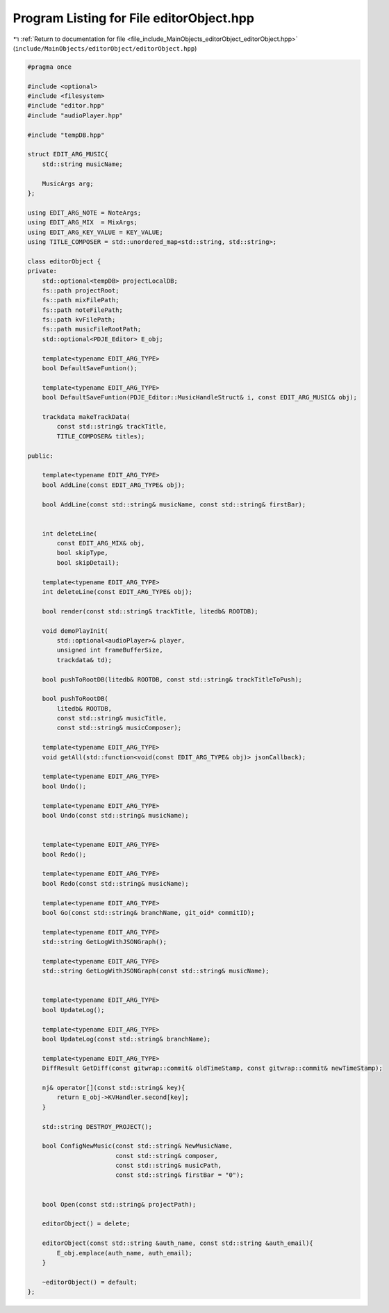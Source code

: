 
.. _program_listing_file_include_MainObjects_editorObject_editorObject.hpp:

Program Listing for File editorObject.hpp
=========================================

|exhale_lsh| :ref:`Return to documentation for file <file_include_MainObjects_editorObject_editorObject.hpp>` (``include/MainObjects/editorObject/editorObject.hpp``)

.. |exhale_lsh| unicode:: U+021B0 .. UPWARDS ARROW WITH TIP LEFTWARDS

.. code-block:: cpp

   #pragma once
   
   #include <optional>
   #include <filesystem>
   #include "editor.hpp"
   #include "audioPlayer.hpp"
   
   #include "tempDB.hpp"
   
   struct EDIT_ARG_MUSIC{
       std::string musicName;
       
       MusicArgs arg;
   };
   
   using EDIT_ARG_NOTE = NoteArgs;
   using EDIT_ARG_MIX  = MixArgs;
   using EDIT_ARG_KEY_VALUE = KEY_VALUE;
   using TITLE_COMPOSER = std::unordered_map<std::string, std::string>;
   
   class editorObject {
   private:
       std::optional<tempDB> projectLocalDB;
       fs::path projectRoot;
       fs::path mixFilePath;
       fs::path noteFilePath;
       fs::path kvFilePath;
       fs::path musicFileRootPath;
       std::optional<PDJE_Editor> E_obj;
   
       template<typename EDIT_ARG_TYPE>
       bool DefaultSaveFuntion();
   
       template<typename EDIT_ARG_TYPE>
       bool DefaultSaveFuntion(PDJE_Editor::MusicHandleStruct& i, const EDIT_ARG_MUSIC& obj);
   
       trackdata makeTrackData(
           const std::string& trackTitle, 
           TITLE_COMPOSER& titles);
   
   public:
   
       template<typename EDIT_ARG_TYPE>
       bool AddLine(const EDIT_ARG_TYPE& obj);
   
       bool AddLine(const std::string& musicName, const std::string& firstBar);
       
       
       int deleteLine(
           const EDIT_ARG_MIX& obj,
           bool skipType, 
           bool skipDetail);
   
       template<typename EDIT_ARG_TYPE> 
       int deleteLine(const EDIT_ARG_TYPE& obj);
   
       bool render(const std::string& trackTitle, litedb& ROOTDB);
   
       void demoPlayInit(
           std::optional<audioPlayer>& player, 
           unsigned int frameBufferSize, 
           trackdata& td);
   
       bool pushToRootDB(litedb& ROOTDB, const std::string& trackTitleToPush);
   
       bool pushToRootDB(
           litedb& ROOTDB, 
           const std::string& musicTitle, 
           const std::string& musicComposer);
   
       template<typename EDIT_ARG_TYPE> 
       void getAll(std::function<void(const EDIT_ARG_TYPE& obj)> jsonCallback);
       
       template<typename EDIT_ARG_TYPE> 
       bool Undo();
       
       template<typename EDIT_ARG_TYPE> 
       bool Undo(const std::string& musicName);
       
       
       template<typename EDIT_ARG_TYPE> 
       bool Redo();
   
       template<typename EDIT_ARG_TYPE> 
       bool Redo(const std::string& musicName);
   
       template<typename EDIT_ARG_TYPE> 
       bool Go(const std::string& branchName, git_oid* commitID);
   
       template<typename EDIT_ARG_TYPE> 
       std::string GetLogWithJSONGraph();
       
       template<typename EDIT_ARG_TYPE> 
       std::string GetLogWithJSONGraph(const std::string& musicName);
       
   
       template<typename EDIT_ARG_TYPE> 
       bool UpdateLog();
   
       template<typename EDIT_ARG_TYPE> 
       bool UpdateLog(const std::string& branchName);
   
       template<typename EDIT_ARG_TYPE> 
       DiffResult GetDiff(const gitwrap::commit& oldTimeStamp, const gitwrap::commit& newTimeStamp);
   
       nj& operator[](const std::string& key){
           return E_obj->KVHandler.second[key];
       }
       
       std::string DESTROY_PROJECT();
   
       bool ConfigNewMusic(const std::string& NewMusicName, 
                           const std::string& composer,
                           const std::string& musicPath,
                           const std::string& firstBar = "0");
   
   
       bool Open(const std::string& projectPath);
   
       editorObject() = delete;
   
       editorObject(const std::string &auth_name, const std::string &auth_email){
           E_obj.emplace(auth_name, auth_email);
       }
   
       ~editorObject() = default;
   };
